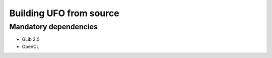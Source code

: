Building UFO from source
========================

Mandatory dependencies
----------------------

* GLib 2.0
* OpenCL
